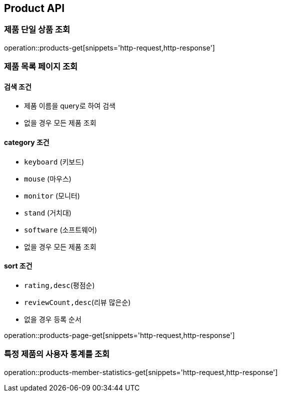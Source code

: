 [[Product]]
== Product API

=== 제품 단일 상품 조회

operation::products-get[snippets='http-request,http-response']

=== 제품 목록 페이지 조회

==== 검색 조건

- 제품 이름을 query로 하여 검색
- 없을 경우 모든 제품 조회

==== category 조건

- `keyboard` (키보드)
- `mouse` (마우스)
- `monitor` (모니터)
- `stand` (거치대)
- `software` (소프트웨어)
- 없을 경우 모든 제품 조회

==== sort 조건

- `rating,desc`(평점순)
- `reviewCount,desc`(리뷰 많은순)
- 없을 경우 등록 순서

operation::products-page-get[snippets='http-request,http-response']

=== 특정 제품의 사용자 통계를 조회

operation::products-member-statistics-get[snippets='http-request,http-response']
